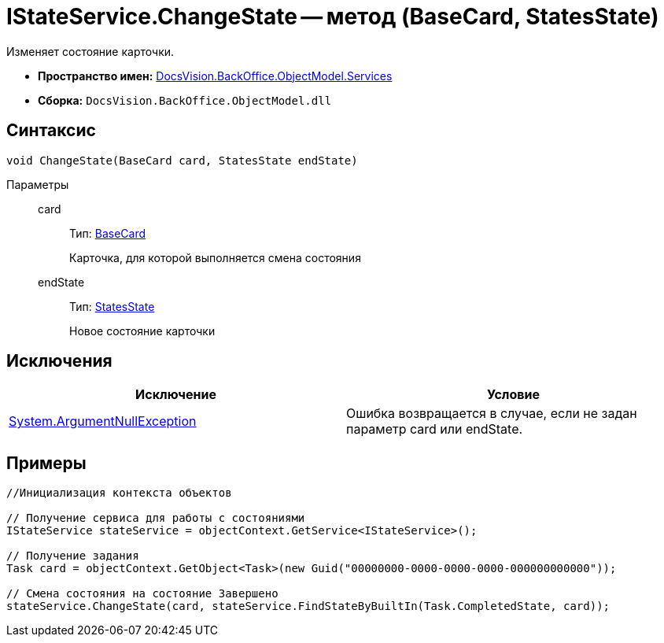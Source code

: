 = IStateService.ChangeState -- метод (BaseCard, StatesState)

Изменяет состояние карточки.

* *Пространство имен:* xref:api/DocsVision/BackOffice/ObjectModel/Services/Services_NS.adoc[DocsVision.BackOffice.ObjectModel.Services]
* *Сборка:* `DocsVision.BackOffice.ObjectModel.dll`

== Синтаксис

[source,csharp]
----
void ChangeState(BaseCard card, StatesState endState)
----

Параметры::
card:::
Тип: xref:api/DocsVision/BackOffice/ObjectModel/BaseCard_CL.adoc[BaseCard]
+
Карточка, для которой выполняется смена состояния
endState:::
Тип: xref:api/DocsVision/BackOffice/ObjectModel/StatesState_CL.adoc[StatesState]
+
Новое состояние карточки

== Исключения

[cols=",",options="header"]
|===
|Исключение |Условие
|http://msdn.microsoft.com/ru-ru/library/system.argumentnullexception.aspx[System.ArgumentNullException] |Ошибка возвращается в случае, если не задан параметр card или endState.
|===

== Примеры

[source,csharp]
----
//Инициализация контекста объектов

// Получение сервиса для работы с состояниями
IStateService stateService = objectContext.GetService<IStateService>();

// Получение задания
Task card = objectContext.GetObject<Task>(new Guid("00000000-0000-0000-0000-000000000000"));

// Смена состояния на состояние Завершено
stateService.ChangeState(card, stateService.FindStateByBuiltIn(Task.CompletedState, card));
----
